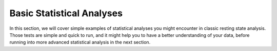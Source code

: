 Basic Statistical Analyses
--------------------------

In this section, we will cover simple examples of
statistical analyses you might encounter in classic
resting state analysis. Those tests are simple and quick
to run, and it might help you to have a better understanding
of your data, before running into more advanced statistical analysis
in the next section.